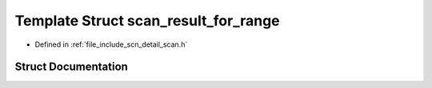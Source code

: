 .. _exhale_struct_structscn_1_1detail_1_1scan__result__for__range:

Template Struct scan_result_for_range
=====================================

- Defined in :ref:`file_include_scn_detail_scan.h`


Struct Documentation
--------------------


.. doxygenstruct:: scn::detail::scan_result_for_range
   :members:
   :protected-members:
   :undoc-members: